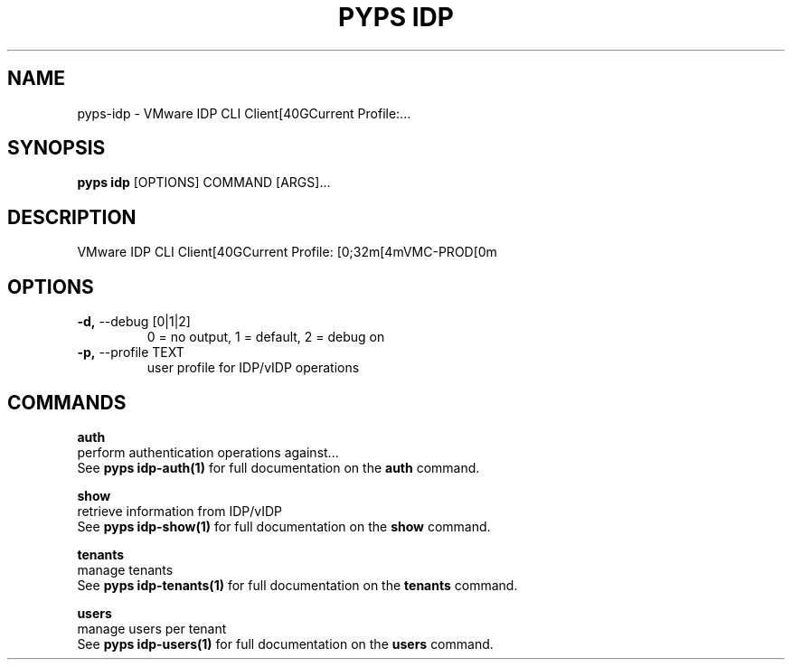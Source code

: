 .TH "PYPS IDP" "1" "2023-04-14" "1.0.0" "pyps idp Manual"
.SH NAME
pyps\-idp \- VMware IDP CLI Client[40GCurrent Profile:...
.SH SYNOPSIS
.B pyps idp
[OPTIONS] COMMAND [ARGS]...
.SH DESCRIPTION
VMware IDP CLI Client[40GCurrent Profile: [0;32m[4mVMC-PROD[0m
.SH OPTIONS
.TP
\fB\-d,\fP \-\-debug [0|1|2]
0 = no output, 1 = default, 2 = debug on
.TP
\fB\-p,\fP \-\-profile TEXT
user profile for IDP/vIDP operations
.SH COMMANDS
.PP
\fBauth\fP
  perform authentication operations against...
  See \fBpyps idp-auth(1)\fP for full documentation on the \fBauth\fP command.
.PP
\fBshow\fP
  retrieve information from IDP/vIDP
  See \fBpyps idp-show(1)\fP for full documentation on the \fBshow\fP command.
.PP
\fBtenants\fP
  manage tenants
  See \fBpyps idp-tenants(1)\fP for full documentation on the \fBtenants\fP command.
.PP
\fBusers\fP
  manage users per tenant
  See \fBpyps idp-users(1)\fP for full documentation on the \fBusers\fP command.
